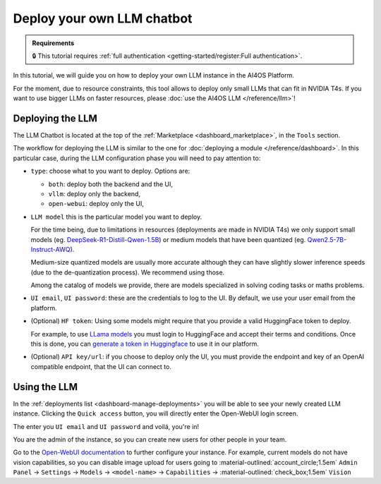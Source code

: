 Deploy your own LLM chatbot
===========================

.. admonition:: Requirements
   :class: info

   🔒 This tutorial requires :ref:`full authentication <getting-started/register:Full authentication>`.


In this tutorial, we will guide you on how to deploy your own LLM instance in the AI4OS Platform.

For the moment, due to resource constraints, this tool allows to deploy only small LLMs that can fit in NVIDIA T4s.
If you want to use bigger LLMs on faster resources, please :doc:`use the AI4OS LLM </reference/llm>`!

Deploying the LLM
-----------------

The LLM Chatbot is located at the top of the :ref:`Marketplace <dashboard_marketplace>`, in the ``Tools`` section.

The workflow for deploying the LLM is similar to the one for :doc:`deploying a module </reference/dashboard>`.
In this particular case, during the LLM configuration phase you will need to pay attention to:

* ``type``: choose what to you want to deploy. Options are:

  - ``both``: deploy both the backend and the UI,
  - ``vllm``: deploy only the backend,
  - ``open-webui``: deploy only the UI,

* ``LLM model`` this is the particular model you want to deploy.

  For the time being, due to limitations in resources (deployments are made in NVIDIA T4s) we only support small models (eg. `DeepSeek-R1-Distill-Qwen-1.5B <https://huggingface.co/deepseek-ai/DeepSeek-R1-Distill-Qwen-1.5B>`__) or medium models that have been quantized (eg. `Qwen2.5-7B-Instruct-AWQ <https://huggingface.co/Qwen/Qwen2.5-7B-Instruct-AWQ>`__).

  Medium-size quantized models are usually more accurate although they can have slightly slower inference speeds (due to the de-quantization process). We recommend using those.

  Among the catalog of models we provide, there are models specialized in solving coding tasks or maths problems.

* ``UI email``, ``UI password``: these are the credentials to log to the UI.
  By default, we use your user email from the platform.

* (Optional) ``HF token``: Using some models might require that you provide a valid HuggingFace token to deploy.

  For example, to use `LLama models <https://huggingface.co/meta-llama>`__ you must login to HuggingFace and accept their terms and conditions. Once this is done, you can `generate a token in Huggingface <https://huggingface.co/docs/hub/security-tokens>`__ to use it in our platform.

* (Optional) ``API key/url``: if you choose to deploy only the UI, you must provide the endpoint and key of an OpenAI compatible endpoint, that the UI can connect to.

Using the LLM
-------------


In the :ref:`deployments list <dashboard-manage-deployments>` you will be able to see your newly created LLM instance.
Clicking the ``Quick access`` button, you will directly enter the Open-WebUI login screen.

.. image:: /_static/images/endpoints/openwebui-login.png

The enter you ``UI email``  and ``UI password`` and voilá, you're in!

.. image:: /_static/images/endpoints/openwebui-landing.png

You are the admin of the instance, so you can create new users for other people in your team.

Go to the `Open-WebUI documentation <https://openwebui.com/>`__ to further configure your instance.
For example, current models do not have vision capabilities, so you can disable image upload for users going to :material-outlined:`account_circle;1.5em` ``Admin Panel`` → ``Settings`` → ``Models`` → ``<model-name>`` → ``Capabilities`` → :material-outlined:`check_box;1.5em` ``Vision``
